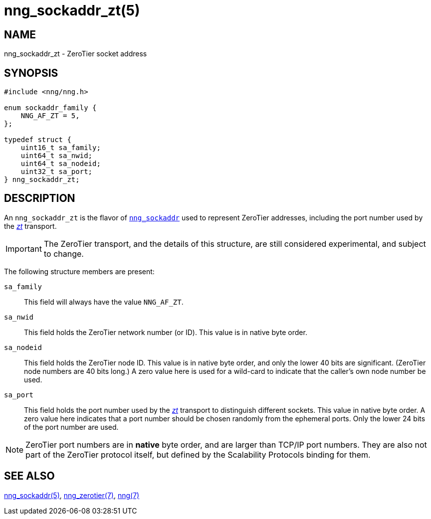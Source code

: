 = nng_sockaddr_zt(5)
//
// Copyright 2018 Staysail Systems, Inc. <info@staysail.tech>
// Copyright 2018 Capitar IT Group BV <info@capitar.com>
//
// This document is supplied under the terms of the MIT License, a
// copy of which should be located in the distribution where this
// file was obtained (LICENSE.txt).  A copy of the license may also be
// found online at https://opensource.org/licenses/MIT.
//

== NAME

nng_sockaddr_zt - ZeroTier socket address

== SYNOPSIS

[source, c]
----
#include <nng/nng.h>

enum sockaddr_family {
    NNG_AF_ZT = 5,
};

typedef struct {
    uint16_t sa_family;
    uint64_t sa_nwid;
    uint64_t sa_nodeid;
    uint32_t sa_port;
} nng_sockaddr_zt;
----

== DESCRIPTION

(((socket, address, ZeroTier)))
An `nng_sockaddr_zt` is the flavor of xref:nng_sockaddr.5.adoc[`nng_sockaddr`]
used to represent ZeroTier addresses, including the
(((port number, ZeroTier)))port number used by the
xref:nng_zerotier.7.adoc[_zt_] transport.

IMPORTANT: The ZeroTier transport, and the details of this structure,
are still considered experimental, and subject to change.

The following structure members are present:

`sa_family`::
    This field will always have the value ((`NNG_AF_ZT`)).

`sa_nwid`::
    (((network number, ZeroTier)))
    This field holds the ZeroTier network number (or ID).
    This value is in native byte order.

`sa_nodeid`::
    This field holds the ZeroTier node ID.(((node ID, ZeroTier)))
    This value is in native byte order, and only the lower 40 bits
    are significant.
    (ZeroTier node numbers are 40 bits long.)
    A zero value here is used for a wild-card to indicate that the
    caller's own node number be used.

`sa_port`::
    This field holds the port number used by the
    xref:nng_zerotier.7.adoc[_zt_] transport to distinguish different
    sockets.
    This value in native byte order.(((port number, ZeroTier)))
    A zero value here indicates that a port number should be chosen
    randomly from the ephemeral ports.
    Only the lower 24 bits of the port number are used.

NOTE: ZeroTier port numbers are in *native* byte order, and are larger
than TCP/IP port numbers.
They are also not part of the ZeroTier protocol itself, but defined by
the Scalability Protocols binding for them.

== SEE ALSO

[.text-left]
xref:nng_sockaddr.5.adoc[nng_sockaddr(5)],
xref:nng_zerotier.7.adoc[nng_zerotier(7)],
xref:nng.7.adoc[nng(7)]
